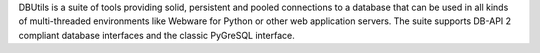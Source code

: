 DBUtils is a suite of tools providing solid, persistent and pooled connections
to a database that can be used in all kinds of multi-threaded environments
like Webware for Python or other web application servers. The suite supports
DB-API 2 compliant database interfaces and the classic PyGreSQL interface.


